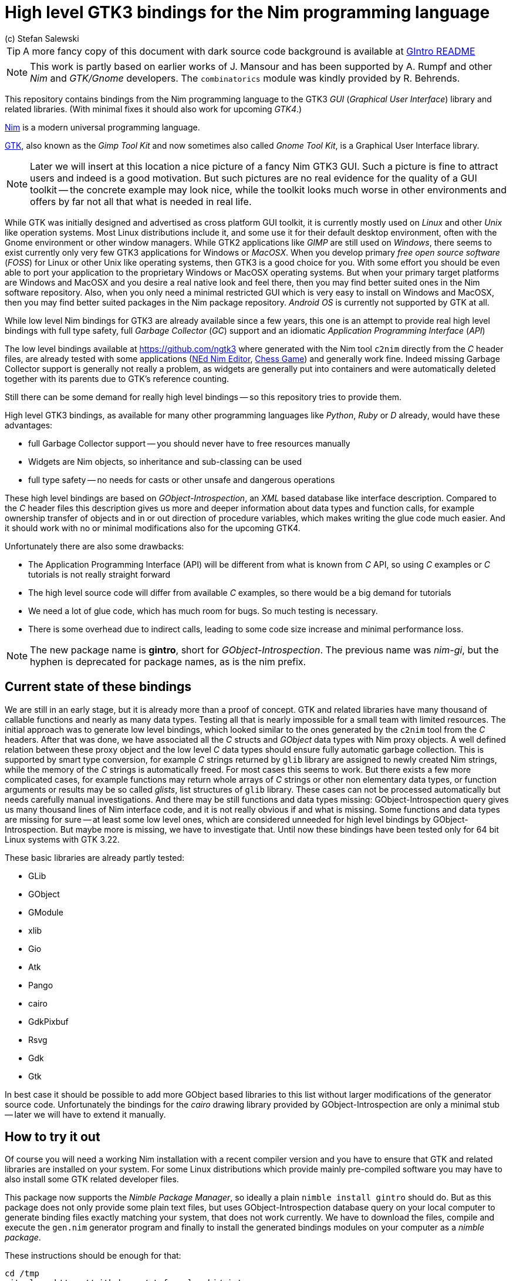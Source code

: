 = High level GTK3 bindings for the Nim programming language
(c) Stefan Salewski                                     
//Version 0.2 2017     
:experimental:
:imagesdir: http://ssalewski.de/tmp
:source-highlighter: pygments
:pygments-style: monokai
:icons: font

:GIR: GObject-Introspection
:MAC: MacOSX

//(c) Stefan Salewski +
//2017

TIP: A more fancy copy of this document with dark source code background is available at http://ssalewski.de/gintroreadme.html[GIntro README]

NOTE: This work is partly based on earlier works of J. Mansour and has been supported by A. Rumpf and other _Nim_ and _GTK/Gnome_ developers.
The `combinatorics` module was kindly provided by R. Behrends.

//icon:thumbs-up[]
This repository contains bindings from the Nim programming language to the GTK3 _GUI_ (_Graphical User Interface_) library and related libraries. (With minimal fixes
it should also work for upcoming _GTK4_.)

https://nim-lang.org/[Nim] is a modern universal programming language.

https://www.gtk.org/[GTK], also known as the _Gimp Tool Kit_ and now sometimes also called _Gnome Tool Kit_, is a Graphical User Interface library.

NOTE: Later we will insert at this location a nice picture of a fancy Nim GTK3 GUI. Such a picture is fine to attract users and indeed is a good motivation.
But such pictures are no real evidence for the quality of a GUI toolkit -- the concrete example may look nice, while the toolkit
looks much worse in other environments and offers by far not all that what is needed in real life. 

While GTK was initially designed and advertised as cross platform GUI toolkit, it is currently mostly used on _Linux_ and other _Unix_ like operation systems.
Most Linux distributions include it, and some use it for their default desktop environment, often with the Gnome environment or other window managers.
While GTK2 applications like _GIMP_ are still used on _Windows_, there seems to exist currently only very few GTK3 applications for Windows or _{MAC}_.
When you develop primary _free open source software_ (_FOSS_) for Linux or other Unix like operating systems, then GTK3 is a good choice for you. With some 
effort you should be even able to port your application to the proprietary Windows or {MAC} operating systems. But when your primary target platforms
are Windows and {MAC} and you desire a real native look and feel there, then you may find better suited ones in the Nim software repository.
Also, when you only need a minimal restricted GUI which is very easy to install on Windows and {MAC}, then you may find better suited packages
in the Nim package repository. _Android OS_ is currently not supported by GTK at all.  

While low level Nim bindings for GTK3 are already available since a few years, this one is an attempt to
provide real high level bindings with full type safety, full _Garbage Collector_ (_GC_) support and an idiomatic
_Application Programming Interface_ (_API_)

The low level bindings available at https://github.com/ngtk3 where generated with the Nim tool `c2nim` directly from the _C_ header files, are already tested
with some applications (https://github.com/ngtk3/NEd[NEd Nim Editor], https://github.com/StefanSalewski/nim-chess3[Chess Game])
and generally work fine. Indeed missing Garbage Collector support is generally not really a problem, as widgets are generally
put into containers and were automatically deleted together with its parents due to GTK's reference counting.

Still there can be some demand for really high level bindings -- so this repository tries to provide them.

High level GTK3 bindings, as available for many other programming languages like _Python_, _Ruby_ or _D_ already,
would have these advantages:

* full Garbage Collector support -- you should never have to free resources manually
* Widgets are Nim objects, so inheritance and sub-classing can be used
* full type safety -- no needs for casts or other unsafe and dangerous operations

These high level bindings are based on _{GIR}_, an _XML_ based database like interface description. Compared to the _C_ header
files this description gives us more and deeper information about data types and function calls, for example ownership transfer of objects and
in or out direction of procedure variables,  which makes writing the glue code much easier.
And it should work with no or minimal
modifications also for the upcoming GTK4.

Unfortunately there are also some drawbacks:

* The Application Programming Interface (API) will be different from what is known from _C_ API, so using _C_ examples or _C_ tutorials is not really straight forward 
* The high level source code will differ from available _C_ examples, so there would be a big demand for tutorials
* We need a lot of glue code, which has much room for bugs. So much testing is necessary.
* There is some overhead due to indirect calls, leading to some code size increase and minimal
performance loss.

NOTE: The new package name is *gintro*, short for _{GIR}_. The previous name was _nim-gi_, but the hyphen is deprecated for package names, as is the
nim prefix.

== Current state of these bindings

We are still in an early stage, but it is already more than a proof of concept. GTK and related libraries have many thousand of
callable functions and nearly as many data types. Testing all that is nearly impossible for a small team with limited resources.
The initial approach was to generate low level
bindings, which looked similar to the ones generated by the `c2nim` tool from the _C_ headers. After that was done, we have associated all
the _C_ structs and _GObject_ data types with Nim proxy objects. A well defined relation between these proxy object and the low level _C_ data types
should ensure fully automatic garbage collection. This is supported by smart type conversion, for example _C_ strings returned by `glib` library
are assigned to newly created Nim strings, while the memory of the _C_ strings is automatically freed. For most cases this seems to work. But there
exists a few more complicated cases, for example functions may return whole arrays of _C_ strings or other non elementary data types,
or function arguments or results may be so called _glists_,
list structures of `glib` library. These cases can not be processed automatically but needs carefully manual investigations. And there may be still functions and data
types missing: {GIR} query gives us many thousand lines of Nim interface code, and it is not really obvious if and what is missing.
Some functions and data types are missing for sure -- at least some low level ones, which are considered unneeded for high level bindings by {GIR}.
But maybe more is missing, we have to investigate that. Until now these bindings have been tested only for 64 bit Linux systems with GTK 3.22.

These basic libraries are already partly tested:

* GLib
* GObject
* GModule
* xlib
* Gio
* Atk
* Pango
* cairo
* GdkPixbuf
* Rsvg
* Gdk
* Gtk

In best case it should be possible to add more GObject based libraries to this list without larger modifications of the generator source code.
Unfortunately the bindings for the _cairo_ drawing library provided by {GIR} are only a minimal stub -- later we will have to extend it manually.  

== How to try it out

Of course you will need a working Nim installation with a recent compiler version and you have to ensure that GTK and related libraries are installed on your system. For some Linux
distributions which provide mainly pre-compiled software you may have to also install some GTK related developer files. 

This package now supports the _Nimble Package Manager_, so ideally a plain `nimble install gintro` should do. But as this package does not
only provide some plain text files, but uses {GIR} database query on your local computer to generate
binding files exactly matching your system, that does not work currently. We have to download the files, compile and execute
the `gen.nim` generator program and finally to install the generated bindings modules on your computer as a _nimble package_.

These instructions should be enough  for that:

----
cd /tmp
git clone https://github.com/stefansalewski/gintro
cd gintro
nimble prepare
nimble install
----

NOTE: Nimble prepare should run for about 20 seconds, it compiles and executes the generator program `gen.nim`.
Unfortunately we can not guarantee that the generator command  will be able to really build all the
desired modules. The built process highly depends on your OS and installed GTK version. For 64 bit Linux systems
with GTK 3.22 and all required dependencies installed it should work. For never GTK versions it may fail, when that GTK
release introduces for example new unknown data types like array containers. In that case manual fixes may be necessary.
The {GIR} based built process generates bindings customized to the OS where the generator is executed,
so for older GTK releases or a 32 bit system different files are created. Later we may also provide pre-generated
files for various OS and GTK versions, but building locally is preferred when possible. 

Now you can built `app0.nim` and launch it:

----
cd /tmp/gintro/examples/
nim c app0.nim
./app0
----

== A few basic examples

GTK3 programs can use still the old _GTK2_ design, where you first initialize the GTK library, create your widgets and finally enter the GTK main loop.
This style is still used in many tutorials as in http://zetcode.com/gui/gtk2/[Zetcode tutorial] or in the GTK book of A. Krause.
Or you can use the new _GTK3 App style_, this is generally recommended by newer original GTK documentation.
Unfortunately the GTK3 original documentation is mostly restricted to the GTK3 API documentation, which is generally very good, but makes
it not really easy for beginners to start with GTK. API docs and some basic introduction is available here:

* https://www.gnome.org/
* https://www.gtk.org/
* https://developer.gnome.org/
* https://developer.gnome.org/gtk3/stable/
* https://developer.gnome.org/gtk3/stable/ch01s04.html#id-1.2.3.12.5
* https://developer.gnome.org/gnome-devel-demos/stable/c.html.en

TIP: If you should decide to continue developing software with GTK, then you may consider installing the so called
`devhelp` tool. It gives you easy and fast access to the GTK API docs. For example, if you want to use a _Button Widget_ in your
GUI and wants to learn more about related functions and signals, you just enter _Button_ in that tool and are guided to
all the relevant information. 

We start with a minimal traditional old style example, which should be familiar to most of us:

[[t0.nim]]
[source,nim]
.t0.nim
----
# nim c t0.nim
import gintro/gtk

proc bye(w: Window) =
  mainQuit()
  echo "Bye..."

proc main =
  gtk.init()
  let window = newWindow()
  window.title = "First Test"
  window.connect("destroy", bye)
  window.showAll
  gtk.main()

main()
----

This is the traditional layout of GTK2 programs. When using this style then it is important to initialize the GTK library by calling `gtk.init()`
at the very beginning. Then we create the desired widgets, connect signals, show all widgets and finally enter the GTK main loop
by calling `gtk.main`. About connecting signals we will learn more soon, for now it is only important that we have to connect to
the destroy signal here to enable the user to terminate program execution by clicking the window close button. 

Now a really minimal but complete App style example, which displays an empty window.

NOTE: The source text of all these examples is contained in the examples directory. Unfortunately _github_
seems to not allow to include that sources directly into this document, so there may be minimal
differences between the source code displayed here and the sources in examples directory.

[[app0.nim]]
[source,nim]
.app0.nim
----
# app0.nim -- minimal application style example
# nim c app0.nim
import gintro/gtk
import gintro/gio except Application, newApplication # we want to use GTK application
#from gintro/gio import ApplicationFlags, scActivate, run

proc activate(app: Application) =
  let window = newApplicationWindow(app)
  window.title = "GTK3 & Nim"
  window.defaultSize = (200, 200)
  showAll(window)

proc main =
  let app = newApplication("org.gtk.example")
  connect(app, "activate", activate)
  discard run(app)

main()
----

In the `main proc` we create a new application and connect the activate signal to our `activate proc`, which then creates and displays
the still empty window. For this program we need the `gtk` module and also some procs and data types from `gio` module. As both modules
have a data type called `Application` (`gtk.Application` extends indeed the `gio.Application`) we can either qualify the `Application` data type and its `new proc`
with `gtk` prefix, or as we did here, exclude that from `gio` imports. Another solution would be to import from `gio` only what is really needed. 
The source code of this  minimal example is stored in the examples directory, you may `cd` into it and type `nim c app0.nim` to create
the executable.

//(Well not yet, as we provide no real nimble install. Copy app0.nim to nim_gi directory where the bindings live, or
//create symlinks for now.)

Various ways to set widget parameters are supported -- the number 1 to 6 refer to the comments below:

//. Setting widget parameters
[source,nim]
----
setDefaultSize(window, 200, 200) # <1>
gtk.setDefaultSize(window, 200, 200) # <2>
window.setDefaultSize(200, 200) # <3>
window.setDefaultSize(width = 200, height = 200) # <4>
window.defaultSize = (200, 200) # <5>
window.defaultSize = (width: 200, height: 200) # <6>
----

<1> proc call syntax
<2> optional qualified with module name prefix
<3> method call syntax
<4> named parameters
<5> tupel assignment
<6> tupel assignment with named members

Well, that empty window is really not very interesting. The GTK and Gnome team provides some GTK examples
at https://developer.gnome.org/gnome-devel-demos/.
The https://developer.gnome.org/gnome-devel-demos/3.22/c.html.en[C demos] seems to be most actual and complete,
and are easy to port to Nim. So we start with these,
but if you are familiar with the other listed languages, then you can try to port them to Nim as well.
Let us start with https://developer.gnome.org/gnome-devel-demos/3.22/button.c.html.en as it is
still short and easy to understand, but shows already some interesting topics.

image::NimGTK3Button.png[]

The _C_ code looks like this:

[[button.c]]
[source,c]
.button.c
----
#include <gtk/gtk.h>

/*This is the callback function. It is a handler function which 
reacts to the signal. In this case, it will cause the button label's 
string to reverse.*/
static void
button_clicked (GtkButton *button,
                gpointer   user_data)
{
  const char *old_label;
  char *new_label;

  old_label = gtk_button_get_label (button);
  new_label = g_utf8_strreverse (old_label, -1);

  gtk_button_set_label (button, new_label);
  g_free (new_label);
}

static void
activate (GtkApplication *app,
          gpointer        user_data)
{
  GtkWidget *window;
  GtkWidget *button;

  /*Create a window with a title and a default size*/
  window = gtk_application_window_new (app);
  gtk_window_set_title (GTK_WINDOW (window), "GNOME Button");
  gtk_window_set_default_size (GTK_WINDOW (window), 250, 50);

  /*Create a button with a label, and add it to the window*/
  button = gtk_button_new_with_label ("Click Me");
  gtk_container_add (GTK_CONTAINER (window), button);

  /*Connecting the clicked signal to the callback function*/
  g_signal_connect (GTK_BUTTON (button),
                    "clicked", 
                    G_CALLBACK (button_clicked), 
                    G_OBJECT (window));

  gtk_widget_show_all (window);
}

int
main (int argc, char **argv)
{
  GtkApplication *app;
  int status;

  app = gtk_application_new ("org.gtk.example", G_APPLICATION_FLAGS_NONE);
  g_signal_connect (app, "activate", G_CALLBACK (activate), NULL);
  status = g_application_run (G_APPLICATION (app), argc, argv);
  g_object_unref (app);

  return status;
}

----

Converting it to Nim is straight forward with some basic _C_ and Nim knowledge, and Nim does not force us
to convert its shape into all the classes known from pure _Object Orientated_ (_OO_) languages. We can either use the
Nim tool `c2nim` to help us with the conversion, or do it manually. Indeed `c2nim` can be very helpful by
converting _C_ sources to Nim. Most of the time it works well. Personally I generally pre-process _C_ files, for example
by removing too strange `macros` and `defines, or by replacing strange constructs, like _C_ `for loops`, to simpler
ones like `while loops`. Then I apply `c2nim` to the _C_ file and finally manually compare the result line by line and
fine tune the Nim code. But for this short source text we may do all that manually and finally get something like
this:

[[button.nim]]
[source,nim]
.button.nim
----
# nim c button.nim
import gintro/[gtk, glib]
import gintro/gio except Application, newApplication

proc buttonClicked (button: Button) =
  button.label = utf8Strreverse(button.label, -1)

proc activate (app: Application) =
  let window = newApplicationWindow(app)
  window.title = "GNOME Button"
  window.defaultSize = (250, 50)
  let button = newButton("Click Me")
  window.add(button)
  button.connect("clicked",  buttonClicked)
  window.showAll

proc main =
  let app = newApplication("org.gtk.example")
  connect(app, "activate", activate)
  discard app.run

main()
----

Again we have the basic shape already known from <<app0.nim>> example: `Main proc` creates the application, connect
to the activate signal and finally runs the application. When GTK launches the application and emits the `activate` signal, then
our activate proc is called, which creates a main window containing a button widget. That button is again connected with a
signal, in this case named `clicked`. That signal is emitted by GTK whenever that button is clicked with the mouse and results
in a call of our provided `buttonClicked()` proc. The procs connected to signals are called _callbacks_ and generally got the widget
on which the signal was emitted as first parameter. They can also get a second optional parameter of arbitrary type -- we will
see that in a later example. This callback here gets only the button itself as parameter, and it's task is to reverse the
text displayed by the button. Not very interesting basically, but we are indeed using the _glib_ function `utf8Strreverse()`
for this task. While that function internally works with `cstrings`, and in _C_ we have to free the memory of the returned `cstring`,
in our Nim example that is done automatically by Nim's Garbage Collector. When you compare our example carefully with the _C_ code,
then you may notice a difference. The _C_ code passes the window containing the button as an additional parameter to the
callback function, but that parameter is not really used. We simple ignore it here, as it is not used at all.
//and I assume that passing a widget in this way in our nim code
//may not work already currently. Fortunately widgets as optional parameter are not often needed, and we will try to make that
//working soon...
In one of the following examples you will learn how passing (nearly) arbitrary parameters in a type safe way is done.  
Another difference is, that  the _C_ code returns an `integer` status value returned by `g_application_run()` to the _OS_. We
could do the same by using the `quit() proc` of Nim's _OS_ module, but as that would give us no additional benefit, we simply ignore it.

TIP: The command `nim c sourcetext.nim` generates an executable which contains code for runtime checks and debugging,
which increases executable size and decreases performance.
After you have tested your software carefully, you may give the additional parameter `-d:release` to avoid this. For the `gcc` backend
you may additional enable _Link Time Optimization_ (_LTO_), which reduces executable size further. To enable LTO you may put
a `nim.cfg` file in your sources directory with content like

----
path:"$projectdir"
nimcache:"/tmp/$projectdir"
gcc.options.speed = "-march=native -O3 -flto -fstrict-aliasing"
----   

With that optimization, your executable sizes should be in the range of about 50 kB only!

=== Optional, type safe parameters for callbacks

The next example shows, how we can pass (nearly) arbitrary parameters to our connect procs.
We pass a string, an object from the stack, a reference to an object allocated on the heap
and finally a widget (in this case the application window itself, you may also try passing
another button). As the main window itself is a so called GTK `bin` and can contain only one
single child widget, we create a container widget, a vertical box in this case, fill that box with
some buttons, and add that box to the window.

Compile and start this example from the command line and watch what
happens when you click on the buttons.

[[connect_args.nim]]
[source,nim]
.connect_args.nim
----
# nim c connect_args.nim
import gintro/[gtk, glib]
import gintro/gio except Application, newApplication

type
  O = object
    i: int

proc b1Callback(button: Button; str: string) =
  echo str

proc b2Callback(button: Button; o: O) =
  echo "Value of field i in object o = ", o.i

proc b3Callback(button: Button; r: ref O) =
  echo "Value of field i in ref to object O = ", r.i

proc b4Callback(button: Button; w: ApplicationWindow) =
  if w.title == "Nim with GTK3":
    w.title = "GTK3 with Nim"
  else:
    w.title = "Nim with GTK3"

proc activate (app: Application) =
  var o: O
  var r: ref O
  new r
  o.i = 1234567
  r.i = 7654321
  let window = newApplicationWindow(app)
  let box = newBox(Orientation.vertical, 0)
  window.title = "Parameters for callbacks"
  let b1 = newButton("Nim with GTK3")
  let b2 = newButton("Passing an object from stack")
  let b3 = newButton("Passing an object from heap")
  let b4 = newButton("Passing a Widget")
  b1.connect("clicked",  b1Callback, "is much fun.")
  b2.connect("clicked",  b2Callback, o)
  b3.connect("clicked",  b3Callback, r)
  b4.connect("clicked",  b4Callback, window)
  box.add(b1)
  box.add(b2)
  box.add(b3)
  box.add(b4)
  window.add(box)
  window.showAll

proc main =
  let app = newApplication("org.gtk.example")
  connect(app, "activate", activate)
  discard app.run

main()
----

To prove type safety, we may modify one of the callback procs and watch the compiler output:

[source,nim]
----
proc b1Callback(button: Button; str: int) =
  discard # echo str
----

----
connect_args.nim(37, 5) template/generic instantiation from here
gtk.nim(-15021, 10) Error: type mismatch: got (ref Button:ObjectType, string)
but expected one of: 
proc b1Callback(button: Button; str: int)
----

It may be not always really obvious what the compiler wants to tell us, but at least we
are told that it got a string and expected an int.

Currently the connect function is realized by a Nim type safe `macro`. Connect accepts two or three
arguments -- the widget, the signal name and the optional argument. When the optional argument
is a ref (reference to objects on the heap) then it is passed as a reference, otherwise a deep copy
of the argument is passed. For the above code this means, that `r` and the `window` variables are passed
as references, while the string and the stack object are deep copied. Currently it is not possible
to release the memory of passed arguments again. This should be no real problem, as in most
cases no arguments are passed at all, and when arguments are passed, then they are general
small in size like plain numbers or strings, or maybe references to widgets which could not be freed
at all, as they are part of the GUI. Later we may add more variants of that connect macro.

NOTE: Navigation can be hard for beginners. You may have basic knowledge of GTK and want
to build a GUI for your application. But how to find what you need. Well, we offer no separate 
automatically generated API documentation currently, as that is not really helpful. In most cases
it is easy to just guess Nim symbol names, proc parameters and all that. Using a smart editor
with good `nimsuggest` support further supports navigation -- for example `NEd` shows us
all the needed proc parameters when we move the cursor on a proc name, or we press  kbd:[Ctrl+W] and jump
to the definition of that symbol. For unknown stuff the original _C_ function name is often a good starting point.
Assume you don't know much about GTK's buttons, but you know that you want to have a button in 
your GUI application. GTK generally offers generator functions containing the string `new` in their name.
So it is easy to guess that there exists a _C_ function named `gtk_button_new`. That name is also
contained in the bindings files, in this case in `gtk.nim`. So we open that file in a text editor and search for
that term. So it is really easy to find first starting points for related procs and data types. Most data types
are located near by their related functions, so you should be able to find all relevant information fast.
Remember the GTK `devhelp` tool, and use also `grep` or the `nimgrep` variant.

== Extending or sub-classing Widgets

I may occur that we want to attach additional information to GTK widgets
by extending or subclassing them. Doing this is supported
by providing for each widget class not only a corresponding new() proc which returns 
the newly created widget, but also
a init() proc, which gets an uninitialized variable of the (extended) widget type as argument and
initializes that variable with a newly created
GTK widget . Initializing the added fields is
done separately by the user. The following code shows a GTK button, which is
extended with a counter member field. That counter is decreased for
each button click. The amount of decrease (5) is passed to the callback as a int parameter.

[[count_button.nim]]
[source,nim]
.count_button.nim
----
# nim c count_button.nim
import gintro/[gtk, glib]
import gintro/gio except Application, newApplication

type
  CountButton = ref object of Button
    counter: int

proc buttonClicked (button: CountButton; decrement: int) =
  dec(button.counter, decrement)
  button.label = "Counter: " & $button.counter 
  echo "Counter is now: ", button.counter

proc activate (app: Application) =
  var button: CountButton
  let window = newApplicationWindow(app)
  window.title = "Count Button"
  initButton(button, "Counting down from 100 by 5")
  button.counter = 100
  window.add(button)
  button.connect("clicked",  buttonClicked, 5)
  window.showAll

proc main =
  let app = newApplication("org.gtk.example")
  connect(app, "activate", activate)
  discard app.run

main()
----

In this example we have to define our new widget type first, then we have to
declare a variable of that type and pass that variable to the init() proc.

== CSS styles, GErrors and Exceptions

image::NimGTK3Label.png[]

Often GTK beginners ask how one can apply custom styles to GTK widgets, for example custom colors.
While in most cases the use of custom colors gives just ugly results, as the custom colors generally do
not match well with the default color scheme, it is good to know how we can do it. For GTK3 styles are
applied to widgets by using _Cascading Style Sheets_ (_CSS_). You may find C example code similar to this:

[[label.c]]
[source,c]
.label.c
----
// https://stackoverflow.com/questions/30791670/how-to-style-a-gtklabel-with-css
// gcc `pkg-config gtk+-3.0 --cflags` test.c -o test `pkg-config --libs gtk+-3.0`
#include <gtk/gtk.h>
int main(int argc, char *argv[]) {
    gtk_init(&argc, &argv);
    GtkWidget *window = gtk_window_new(GTK_WINDOW_TOPLEVEL);
    GtkWidget *label = gtk_label_new("Label");
    GtkCssProvider *cssProvider = gtk_css_provider_new();
    char *data = "label {color: green;}";
    gtk_css_provider_load_from_data(cssProvider, data, -1, NULL);
    gtk_style_context_add_provider(gtk_widget_get_style_context(window),
                                   GTK_STYLE_PROVIDER(cssProvider),
                                   GTK_STYLE_PROVIDER_PRIORITY_USER);
    g_signal_connect(window, "destroy", G_CALLBACK(gtk_main_quit), NULL);
    gtk_container_add(GTK_CONTAINER(window), label);
    gtk_widget_show_all(window);
    gtk_main();
}
----

Converting that to Nim is again straight forward:

[[label.nim]]
[source,nim]
.label.nim
----
# nim c label.nim
import gintro/[gtk, glib]
import gintro/gio except Application, newApplication

proc activate(app: Application) =
  let window = newApplicationWindow(app)
  let label = newLabel("Yellow text on green background")
  let cssProvider = newCssProvider()
  let data = "label {color: yellow; background: green;}"
  #discard cssProvider.loadFromPath("doesnotexist")
  discard cssProvider.loadFromData(data)
  let styleContext = label.getStyleContext
  assert styleContext != nil
  addProvider(styleContext, cssProvider, STYLE_PROVIDER_PRIORITY_USER)
  window.add(label)
  showAll(window)

proc main =
  let app = newApplication("org.gtk.example")
  connect(app, "activate", activate)
  discard run(app)

main()
----

For this example we create a plain label widget with some text. To colorize it, we generate a
CssProvider and load it with a textual description of of our desired colors. Then we extract the
style context from the label and add our CssProvider to it.

The last parameter of the _C_ function gtk_css_provider_load_from_data() is of type GError and can
be used in _C_ code to detect runtime errors. The _C_ code above just passes NULL to ignore this error.
For Nim we map that GError argument to _exceptions_. To test what happens in Nim when an GError would
report an error condition, you may uncomment  function loadFromPath() in the code above. As the specified path
does not exist, we should get an exeption with a message telling us the problem. Of course in your real
code you may catch such exceptions with Nim's `try:` blocks. (You may also modify the data variable above to
an illegal CSS statement -- if the statement is seriously wrong, then you should get an exception from
loadFromData().

== Drawing with Cairo graphics library

The next example shows how we can use the cairo graphics library for drawing on a DrawingArea widget,
and at the same time uses glib timeoutAdd() function to create a timer which periodically calls the
drawing function to create some animations. The code is based on a recent post to the cairo mailing list
and shows a sine wave which is continuously moving to the left.

NOTE: The gobject-introspection generated cairo module was only a minimal stub, because cairo
library does not really support introspection. Now we are using a cairo module which is generated 
directly from the cairo C header files with the tool c2nim and then modified to support an high level
API. That modification is still work in progress, so not all cairo functionality is available already. 

[[cairo_anim.nim]]
[source,nim]
.cairo_anim.nim
----
# nim c cairo_anim.nim
# https://lists.cairographics.org/archives/cairo/2016-October/027791.html
# Nim version of that plain cairo animation example

import gintro/[gtk, glib, gobject, gio, cairo]
import math

const
  NumPoints = 1000
  Period = 100.0

proc invalidateCb(w: Widget): bool =
  queueDraw(w)
  return SOURCE_CONTINUE

proc sineToPoint(x, width, height: int): float =
  math.sin(x.float * math.TAU / Period) * height.float * 0.5 + height.float * 0.5

proc drawingAreaDrawCb(widget: DrawingArea; context: Context): bool =
  var redrawNumber {.global.} : int
  let width = getAllocatedWidth(widget)
  let height = getAllocatedHeight(widget)
  for i in 1 .. < NumPoints:
    context.lineTo(i.float , sineToPoint(i + redrawNumber, width, height))
  context.stroke
  inc(redrawNumber)
  return true # TRUE to stop other handlers from being invoked for the event. FALSE to propagate the event further.

proc activate(app: Application) =
  let window = newApplicationWindow(app)
  window.title = "Drawing example"
  window.defaultSize = (400, 400)
  let drawingArea = newDrawingArea()
  window.add(drawingArea)
  showAll(window)
  discard timeoutAdd(1000 div 60, invalidateCb, drawingArea)
  connect(drawingArea, "draw", drawingAreaDrawCb)

proc main =
  let app = newApplication("org.gtk.example")
  connect(app, "activate", activate)
  discard run(app)

main()
----

NOTE: Related work: https://github.com/jdmansour/nim-smartgi

